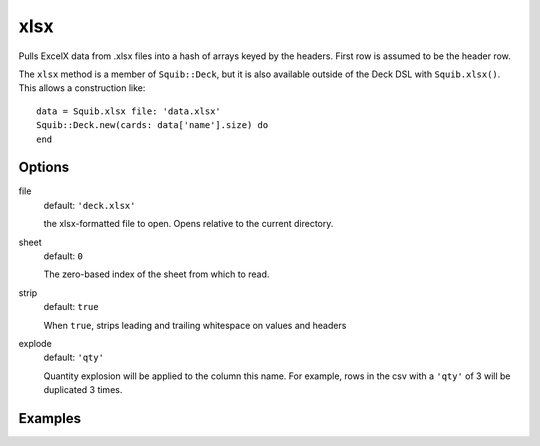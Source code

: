 xlsx
====

Pulls ExcelX data from .xlsx files into a hash of arrays keyed by the headers. First row is assumed to be the header row.

The ``xlsx`` method is a member of ``Squib::Deck``, but it is also available outside of the Deck DSL with ``Squib.xlsx()``. This allows a construction like::

  data = Squib.xlsx file: 'data.xlsx'
  Squib::Deck.new(cards: data['name'].size) do
  end


Options
-------

file
  default: ``'deck.xlsx'``

  the xlsx-formatted file to open. Opens relative to the current directory.

sheet
  default: ``0``

  The zero-based index of the sheet from which to read.

strip
  default: ``true``

  When ``true``, strips leading and trailing whitespace on values and headers

explode
  default: ``'qty'``

  Quantity explosion will be applied to the column this name. For example, rows in the csv with a ``'qty'`` of 3 will be duplicated 3 times.

Examples
--------
